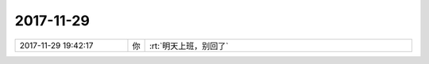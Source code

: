 2017-11-29
-------------

.. list-table::
   :widths: 25, 1, 60

   * - 2017-11-29 19:42:17
     - 你
     - :rt:`明天上班，别回了`